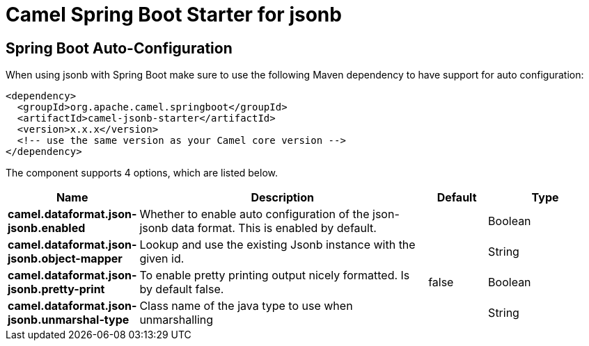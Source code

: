 // spring-boot-auto-configure options: START
:page-partial:
:doctitle: Camel Spring Boot Starter for jsonb

== Spring Boot Auto-Configuration

When using jsonb with Spring Boot make sure to use the following Maven dependency to have support for auto configuration:

[source,xml]
----
<dependency>
  <groupId>org.apache.camel.springboot</groupId>
  <artifactId>camel-jsonb-starter</artifactId>
  <version>x.x.x</version>
  <!-- use the same version as your Camel core version -->
</dependency>
----


The component supports 4 options, which are listed below.



[width="100%",cols="2,5,^1,2",options="header"]
|===
| Name | Description | Default | Type
| *camel.dataformat.json-jsonb.enabled* | Whether to enable auto configuration of the json-jsonb data format. This is enabled by default. |  | Boolean
| *camel.dataformat.json-jsonb.object-mapper* | Lookup and use the existing Jsonb instance with the given id. |  | String
| *camel.dataformat.json-jsonb.pretty-print* | To enable pretty printing output nicely formatted. Is by default false. | false | Boolean
| *camel.dataformat.json-jsonb.unmarshal-type* | Class name of the java type to use when unmarshalling |  | String
|===
// spring-boot-auto-configure options: END

